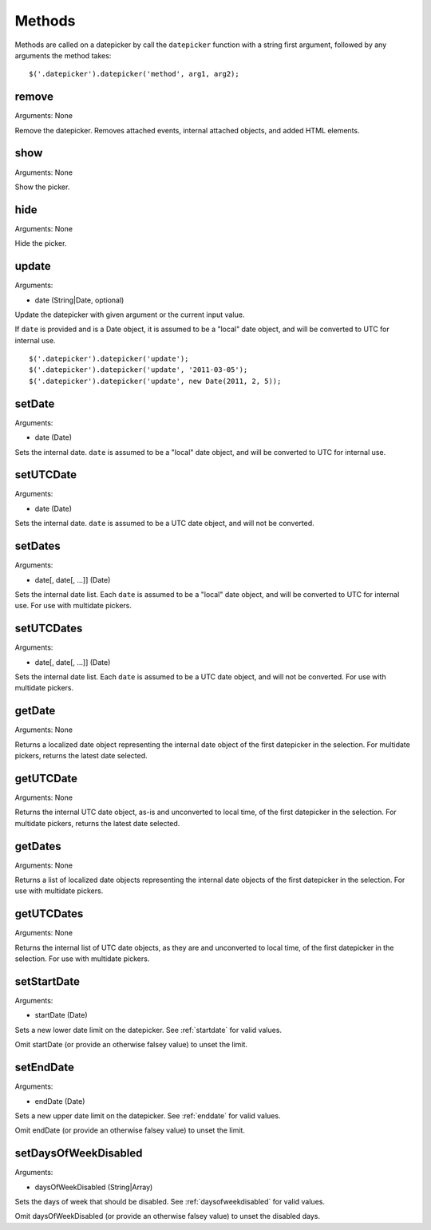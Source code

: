 Methods
=======

Methods are called on a datepicker by call the ``datepicker`` function with a string first argument, followed by any arguments the method takes::

    $('.datepicker').datepicker('method', arg1, arg2);


remove
------

Arguments: None

Remove the datepicker.  Removes attached events, internal attached objects, and added HTML elements.


show
----

Arguments: None

Show the picker.


hide
----

Arguments: None

Hide the picker.


update
------

Arguments:

* date (String|Date, optional)

Update the datepicker with given argument or the current input value.

If ``date`` is provided and is a Date object, it is assumed to be a "local" date object, and will be converted to UTC for internal use.

::

    $('.datepicker').datepicker('update');
    $('.datepicker').datepicker('update', '2011-03-05');
    $('.datepicker').datepicker('update', new Date(2011, 2, 5));


setDate
-------

Arguments:

* date (Date)

Sets the internal date.  ``date`` is assumed to be a "local" date object, and will be converted to UTC for internal use.


setUTCDate
----------

Arguments:

* date (Date)

Sets the internal date.  ``date`` is assumed to be a UTC date object, and will not be converted.


setDates
--------

Arguments:

* date[, date[, ...]] (Date)

Sets the internal date list.  Each ``date`` is assumed to be a "local" date object, and will be converted to UTC for internal use.  For use with multidate pickers.


setUTCDates
-----------

Arguments:

* date[, date[, ...]] (Date)

Sets the internal date list.  Each ``date`` is assumed to be a UTC date object, and will not be converted.  For use with multidate pickers.


getDate
-------

Arguments: None

Returns a localized date object representing the internal date object of the first datepicker in the selection.  For multidate pickers, returns the latest date selected.


getUTCDate
----------

Arguments: None

Returns the internal UTC date object, as-is and unconverted to local time, of the first datepicker in the selection.  For multidate pickers, returns the latest date selected.


getDates
--------

Arguments: None

Returns a list of localized date objects representing the internal date objects of the first datepicker in the selection.  For use with multidate pickers.


getUTCDates
-----------

Arguments: None

Returns the internal list of UTC date objects, as they are and unconverted to local time, of the first datepicker in the selection.  For use with multidate pickers.


setStartDate
------------

Arguments:

* startDate (Date)

Sets a new lower date limit on the datepicker.  See :ref:`startdate` for valid values.

Omit startDate (or provide an otherwise falsey value) to unset the limit.


setEndDate
----------

Arguments:

* endDate (Date)

Sets a new upper date limit on the datepicker.  See :ref:`enddate` for valid values.

Omit endDate (or provide an otherwise falsey value) to unset the limit.


setDaysOfWeekDisabled
---------------------

Arguments:

* daysOfWeekDisabled (String|Array)

Sets the days of week that should be disabled.  See :ref:`daysofweekdisabled` for valid values.

Omit daysOfWeekDisabled (or provide an otherwise falsey value) to unset the disabled days.
